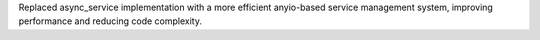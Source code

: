 Replaced async_service implementation with a more efficient anyio-based service management system, improving performance and reducing code complexity.
